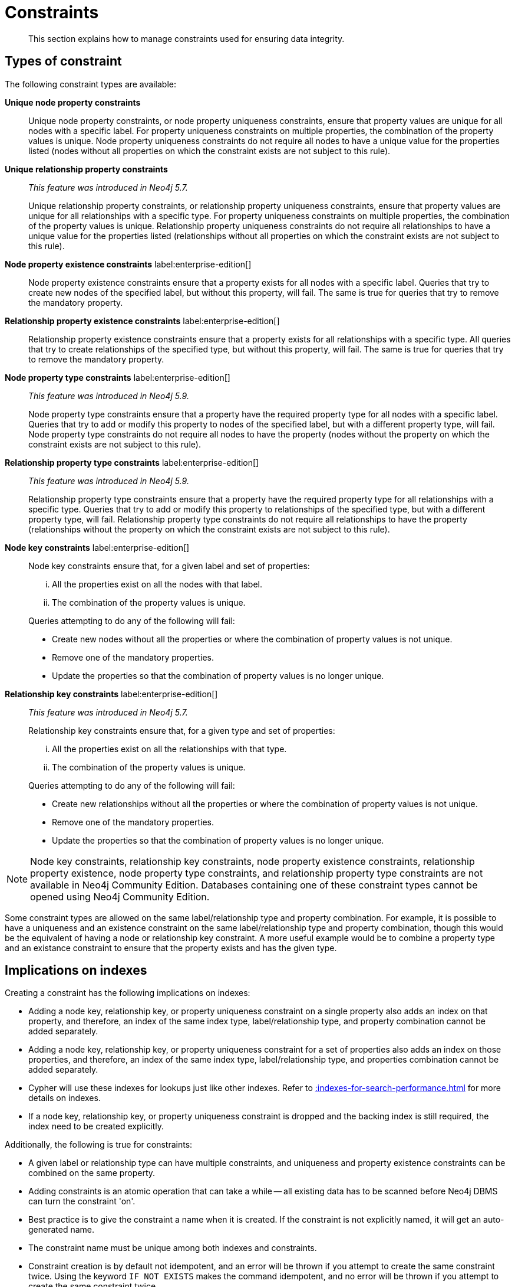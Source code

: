 :description: This section explains how to manage constraints used for ensuring data integrity.

[[constraints]]
= Constraints

[abstract]
--
This section explains how to manage constraints used for ensuring data integrity.
--

[[types-of-constraint]]
== Types of constraint

The following constraint types are available:

*Unique node property constraints*::
Unique node property constraints, or node property uniqueness constraints, ensure that property values are unique for all nodes with a specific label.
For property uniqueness constraints on multiple properties, the combination of the property values is unique.
Node property uniqueness constraints do not require all nodes to have a unique value for the properties listed (nodes without all properties on which the constraint exists are not subject to this rule).

*Unique relationship property constraints*::
_This feature was introduced in Neo4j 5.7._
+
Unique relationship property constraints, or relationship property uniqueness constraints, ensure that property values are unique for all relationships with a specific type.
For property uniqueness constraints on multiple properties, the combination of the property values is unique.
Relationship property uniqueness constraints do not require all relationships to have a unique value for the properties listed (relationships without all properties on which the constraint exists are not subject to this rule).

*Node property existence constraints* label:enterprise-edition[]::
Node property existence constraints ensure that a property exists for all nodes with a specific label.
Queries that try to create new nodes of the specified label, but without this property, will fail.
The same is true for queries that try to remove the mandatory property.

*Relationship property existence constraints* label:enterprise-edition[]::
Relationship property existence constraints ensure that a property exists for all relationships with a specific type.
All queries that try to create relationships of the specified type, but without this property, will fail.
The same is true for queries that try to remove the mandatory property.

*Node property type constraints* label:enterprise-edition[]::
_This feature was introduced in Neo4j 5.9._
+
Node property type constraints ensure that a property have the required property type for all nodes with a specific label.
Queries that try to add or modify this property to nodes of the specified label, but with a different property type, will fail.
Node property type constraints do not require all nodes to have the property (nodes without the property on which the constraint exists are not subject to this rule).

*Relationship property type constraints* label:enterprise-edition[]::
_This feature was introduced in Neo4j 5.9._
+
Relationship property type constraints ensure that a property have the required property type for all relationships with a specific type.
Queries that try to add or modify this property to relationships of the specified type, but with a different property type, will fail.
Relationship property type constraints do not require all relationships to have the property (relationships without the property on which the constraint exists are not subject to this rule).

*Node key constraints* label:enterprise-edition[]::
Node key constraints ensure that, for a given label and set of properties:
+
[lowerroman]
. All the properties exist on all the nodes with that label.
. The combination of the property values is unique.

+
Queries attempting to do any of the following will fail:

* Create new nodes without all the properties or where the combination of property values is not unique.
* Remove one of the mandatory properties.
* Update the properties so that the combination of property values is no longer unique.

*Relationship key constraints* label:enterprise-edition[]::
_This feature was introduced in Neo4j 5.7._
+
Relationship key constraints ensure that, for a given type and set of properties:
+
[lowerroman]
. All the properties exist on all the relationships with that type.
. The combination of the property values is unique.

+
Queries attempting to do any of the following will fail:

* Create new relationships without all the properties or where the combination of property values is not unique.
* Remove one of the mandatory properties.
* Update the properties so that the combination of property values is no longer unique.


[NOTE]
====
Node key constraints, relationship key constraints, node property existence constraints, relationship property existence, node property type constraints, and relationship property type constraints are not available in Neo4j Community Edition.
Databases containing one of these constraint types cannot be opened using Neo4j Community Edition.
====

Some constraint types are allowed on the same label/relationship type and property combination.
For example, it is possible to have a uniqueness and an existence constraint on the same label/relationship type and property combination, though this would be the equivalent of having a node or relationship key constraint.
A more useful example would be to combine a property type and an existance constraint to ensure that the property exists and has the given type.

== Implications on indexes

Creating a constraint has the following implications on indexes:

* Adding a node key, relationship key, or property uniqueness constraint on a single property also adds an index on that property, and therefore, an index of the same index type, label/relationship type, and property combination cannot be added separately.
* Adding a node key, relationship key, or property uniqueness constraint for a set of properties also adds an index on those properties, and therefore, an index of the same index type, label/relationship type, and properties combination cannot be added separately.
* Cypher will use these indexes for lookups just like other indexes.
  Refer to xref::indexes-for-search-performance.adoc[] for more details on indexes.
* If a node key, relationship key, or property uniqueness constraint is dropped and the backing index is still required, the index need to be created explicitly.

Additionally, the following is true for constraints:

* A given label or relationship type can have multiple constraints, and uniqueness and property existence constraints can be combined on the same property.
* Adding constraints is an atomic operation that can take a while -- all existing data has to be scanned before Neo4j DBMS can turn the constraint 'on'.
* Best practice is to give the constraint a name when it is created.
If the constraint is not explicitly named, it will get an auto-generated name.
* The constraint name must be unique among both indexes and constraints.
* Constraint creation is by default not idempotent, and an error will be thrown if you attempt to create the same constraint twice.
Using the keyword `IF NOT EXISTS` makes the command idempotent, and no error will be thrown if you attempt to create the same constraint twice.

